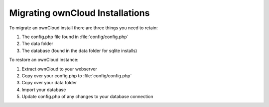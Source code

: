 Migrating ownCloud Installations
================================

To migrate an ownCloud install there are three things you need to retain:

#. The config.php file found in :file:`config/config.php`
#. The data folder
#. The database (found in the data folder for sqlite installs)

To restore an ownCloud instance:

#. Extract ownCloud to your webserver
#. Copy over your config.php to :file:`config/config.php`
#. Copy over your data folder
#. Import your database
#. Update config.php of any changes to your database connection